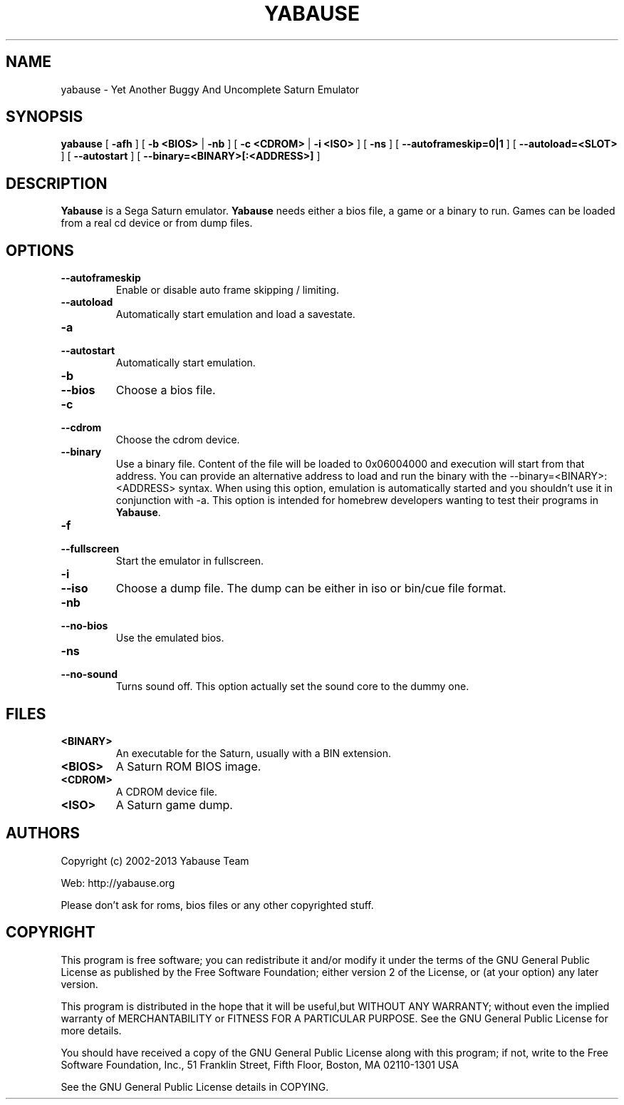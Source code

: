 .TH YABAUSE 1 "May 26, 2021" "yabause-0.9.16"
.SH NAME
yabause \- Yet Another Buggy And Uncomplete Saturn Emulator
.SH SYNOPSIS
.B yabause
[ \fB\-afh\fP ] [ \fB\-b <BIOS>\fP | \fB\-nb\fP ] [ \fB\-c <CDROM>\fP | \fB\-i <ISO>\fP ] [ \fB-ns\fP ]
[ \fB\-\-autoframeskip=0|1\fP ]
[ \fB\-\-autoload=<SLOT>\fP ]
[ \fB\-\-autostart\fP ]
[ \fB\-\-binary=<BINARY>[:<ADDRESS>]\fP ]
.SH DESCRIPTION
\fBYabause\fP is a Sega Saturn emulator. \fBYabause\fP needs either a bios file, a game or a binary to run.
Games can be loaded from a real cd device or from dump files.
.SH OPTIONS
.TP
.BI \-\-autoframeskip
Enable or disable auto frame skipping / limiting.
.TP
.BI \-\-autoload
Automatically start emulation and load a savestate.
.TP
.BI \-a
.TP
.BI \-\-autostart
Automatically start emulation.
.TP
.BI \-b
.TP
.BI \-\-bios
Choose a bios file.
.TP
.BI \-c
.TP
.BI \-\-cdrom
Choose the cdrom device.
.TP
.BI \-\-binary
Use a binary file. Content of the file will be loaded to 0x06004000 and execution will start from that address.
You can provide an alternative address to load and run the binary with the \-\-binary=<BINARY>:<ADDRESS> syntax.
When using this option, emulation is automatically started and you shouldn't use it in conjunction with \-a.
This option is intended for homebrew developers wanting to test their programs in \fBYabause\fP.
.TP
.BI \-f
.TP
.BI \-\-fullscreen
Start the emulator in fullscreen.
.TP
.BI \-i
.TP
.BI \-\-iso
Choose a dump file. The dump can be either in iso or bin/cue file format.
.TP
.BI \-nb
.TP
.BI \-\-no\-bios
Use the emulated bios.
.TP
.BI \-ns
.TP
.BI \-\-no\-sound
Turns sound off. This option actually set the sound core to the dummy one.
.SH FILES
.TP
\fB<BINARY>\fR
An executable for the Saturn, usually with a BIN extension.
.TP
\fB<BIOS>\fR
A Saturn ROM BIOS image.
.TP
\fB<CDROM>\fR
A CDROM device file.
.TP
\fB<ISO>\fR
A Saturn game dump.
.SH AUTHORS
Copyright (c) 2002-2013 Yabause Team

Web:	http://yabause.org

Please don't ask for roms, bios files or any other
copyrighted stuff.
.SH COPYRIGHT
This program is free software; you can redistribute it and/or
modify it under the terms of the GNU General Public License as 
published by the Free Software Foundation; either version 2 of 
the License, or (at your option) any later version.

This program is distributed in the hope that it will be
useful,but WITHOUT ANY WARRANTY; without even the implied
warranty of MERCHANTABILITY or FITNESS FOR A PARTICULAR
PURPOSE.  See the GNU General Public License for more details.

You should have received a copy of the GNU General Public
License along with this program; if not, write to the Free
Software Foundation, Inc., 51 Franklin Street, Fifth Floor,
Boston, MA 02110-1301  USA

See the GNU General Public License details in COPYING.
